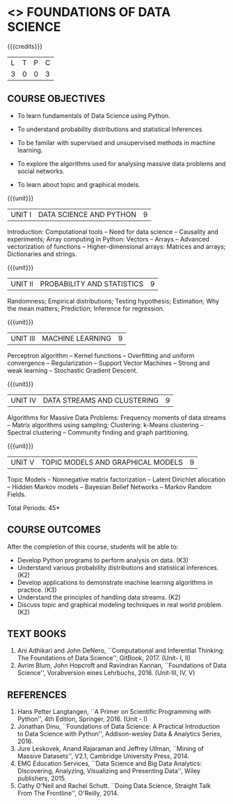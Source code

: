 * <<<PE207>>> FOUNDATIONS OF DATA SCIENCE
:properties:
:author: Ms. S. Rajalakshmi  and Dr. J. Bhuvana
:date: 
:end:


#+begin_comment
- 1. No equivalent course in AU 2017 Curriculum
- 2. We checked other university courses relevant to this
- 3. Not Applicable
- 4. Five Course outcomes specified and aligned with units
- 5. Not Applicable
#+end_comment


#+startup: showall

{{{credits}}}
| L | T | P | C |
| 3 | 0 | 0 | 3 |

** COURSE OBJECTIVES
- To learn fundamentals of Data Science using Python.
  # for carrying  out basic statistical modeling and analysis.
- To understand probability distributions and statistical Inferences
  # used for statistical modeling.
- To be familar with supervised and unsupervised methods in machine
  learning.
- To explore the algorithms used for analysing massive data problems
  and social networks.
- To learn about topic and graphical models. 


{{{unit}}}
|UNIT I | DATA SCIENCE AND PYTHON | 9 |
Introduction: Computational tools -- Need for data science --
Causality and experiments; Array computing in Python: Vectors --
Arrays -- Advanced vectorization of functions -- Higher-dimensional arrays: Matrices and arrays; Dictionaries and strings.

{{{unit}}}
|UNIT II | PROBABILITY AND STATISTICS | 9 |
Randomness; Empirical distributions; Testing
hypothesis; Estimation; Why the mean matters; Prediction; Inference for regression.

{{{unit}}}
|UNIT III | MACHINE LEARNING | 9 |
Perceptron algorithm -- Kernel functions -- Overfitting and uniform
convergence -- Regularization -- Support Vector Machines -- Strong and
weak learning -- Stochastic Gradient Descent.

{{{unit}}}
|UNIT IV | DATA STREAMS AND CLUSTERING | 9 |
Algorithms for Massive Data Problems: Frequency moments of data streams -- Matrix algorithms using sampling; Clustering: k-Means clustering -- Spectral clustering -- Community finding and
graph partitioning.

{{{unit}}}
|UNIT V | TOPIC MODELS AND GRAPHICAL MODELS | 9 |
Topic Models -- Nonnegative matrix factorization -- Latent Dirichlet allocation -- Hidden Markov models -- Bayesian Belief Networks -- Markov
Random Fields.

\hfill *Total Periods: 45*

** COURSE OUTCOMES
After the completion of this course, students will be able to: 
- Develop Python programs to perform analysis on data. (K3)
- Understand various probability distributions and statistical inferences. (K2)
- Develop applications to demonstrate machine learning algorithms in practice. (K3)
- Understand the principles of handling data streams. (K2)
- Discuss topic and graphical modeling techniques in real world problem.(K2)
 
** TEXT BOOKS
1. Ani Adhikari and John DeNero, ``Computational and Inferential
   Thinking: The Foundations of Data Science'', GitBook, 2017. (Unit- I, II)
2. Avrim Blum, John Hopcroft and Ravindran Kannan, ``Foundations of
   Data Science'', Vorabversion eines Lehrbuchs, 2016.  (Unit-III, IV, V) 

** REFERENCES
1. Hans Petter Langtangen, ``A Primer on Scientific Programming with
   Python'', 4th Edition, Springer, 2016. (Unit - I)
2. Jonathan Dinu, ``Foundations of Data Science: A Practical
   Introduction to Data Science with Python'', Addison-wesley Data &
   Analytics Series, 2016.
3. Jure Leskovek, Anand Rajaraman and Jeffrey Ullman, ``Mining of
   Massive Datasets'', V2.1, Cambridge University Press, 2014.
4. EMC Education Services, ``Data Science and Big Data Analytics:
   Discovering, Analyzing, Visualizing and Presenting Data'', Wiley
   publishers, 2015.
5. Cathy O'Neil and Rachel Schutt. ``Doing Data Science, Straight Talk
   From The Frontline'', O'Reilly, 2014.


